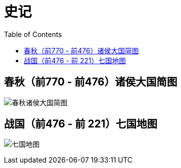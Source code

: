 = 史记
:toc: manual

== 春秋（前770 - 前476）诸侯大国简图

image:img/chunqiu-map.png[春秋诸侯大国简图]

== 战国（前476 - 前 221）七国地图

image:img/zhanguo-map.png[七国地图]
